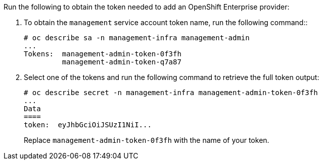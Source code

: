 Run the following to obtain the token needed to add an OpenShift Enterprise
provider:

. To obtain the `management` service account token name, run the following command::

  # oc describe sa -n management-infra management-admin
  ...
  Tokens:  management-admin-token-0f3fh
           management-admin-token-q7a87

. Select one of the tokens and run the following command to retrieve the full token output:

  # oc describe secret -n management-infra management-admin-token-0f3fh
  ...
  Data
  ====
  token:  eyJhbGciOiJSUzI1NiI...
+
Replace `management-admin-token-0f3fh` with the name of your token.
